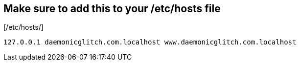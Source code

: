 == Make sure to add this to your /etc/hosts file

[/etc/hosts/]
----
127.0.0.1 daemonicglitch.com.localhost www.daemonicglitch.com.localhost
----

